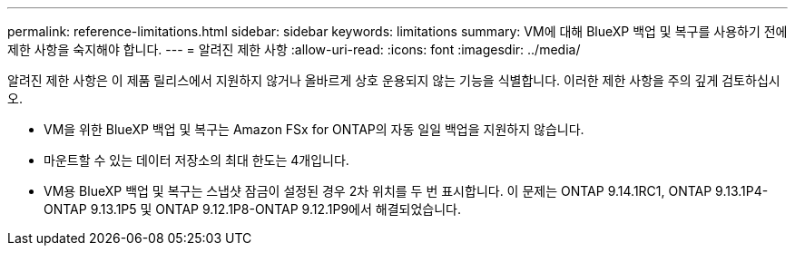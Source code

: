 ---
permalink: reference-limitations.html 
sidebar: sidebar 
keywords: limitations 
summary: VM에 대해 BlueXP 백업 및 복구를 사용하기 전에 제한 사항을 숙지해야 합니다. 
---
= 알려진 제한 사항
:allow-uri-read: 
:icons: font
:imagesdir: ../media/


[role="lead"]
알려진 제한 사항은 이 제품 릴리스에서 지원하지 않거나 올바르게 상호 운용되지 않는 기능을 식별합니다. 이러한 제한 사항을 주의 깊게 검토하십시오.

* VM을 위한 BlueXP 백업 및 복구는 Amazon FSx for ONTAP의 자동 일일 백업을 지원하지 않습니다.
* 마운트할 수 있는 데이터 저장소의 최대 한도는 4개입니다.
* VM용 BlueXP 백업 및 복구는 스냅샷 잠금이 설정된 경우 2차 위치를 두 번 표시합니다. 이 문제는 ONTAP 9.14.1RC1, ONTAP 9.13.1P4-ONTAP 9.13.1P5 및 ONTAP 9.12.1P8-ONTAP 9.12.1P9에서 해결되었습니다.

